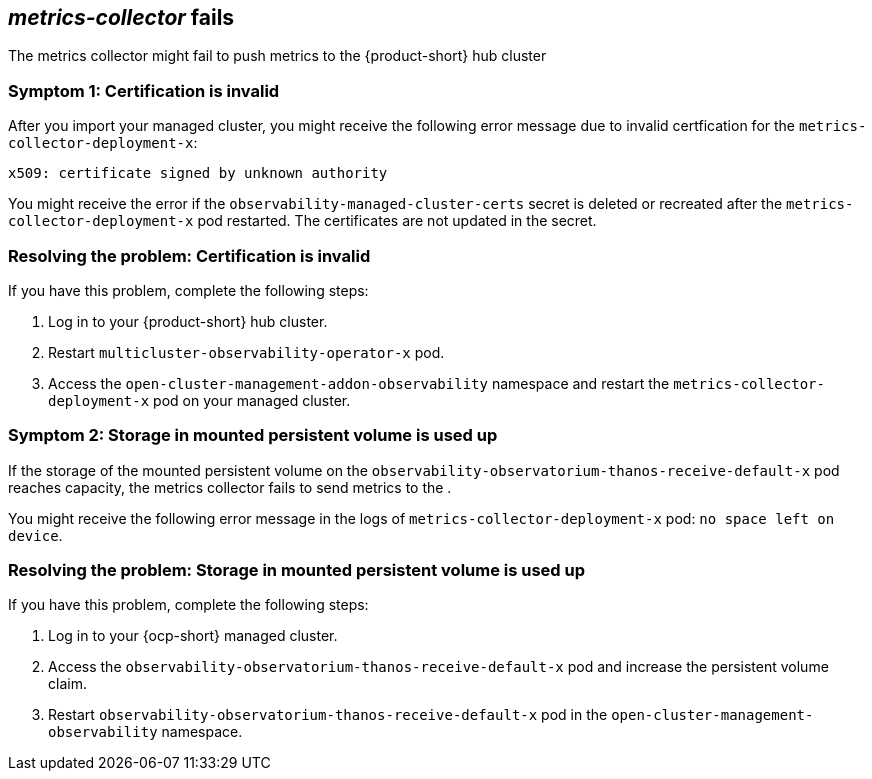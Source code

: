 [#metrics-collector fails]
== _metrics-collector_ fails 

The metrics collector might fail to push metrics to the {product-short} hub cluster 

[#symptom-observability-invalid-certification]
=== Symptom 1: Certification is invalid

After you import your managed cluster, you might receive the following error message due to invalid certfication for the `metrics-collector-deployment-x`: 
 
----
x509: certificate signed by unknown authority
----

You might receive the error if the `observability-managed-cluster-certs` secret is deleted or recreated after the `metrics-collector-deployment-x` pod restarted. The certificates are not updated in the secret.  


[#resolving-observability-invalid-certification]
=== Resolving the problem: Certification is invalid

If you have this problem, complete the following steps:

. Log in to your {product-short} hub cluster. 
. Restart `multicluster-observability-operator-x` pod.
. Access the `open-cluster-management-addon-observability` namespace and restart the `metrics-collector-deployment-x` pod on your managed cluster.

[#symptom-observability-storage-used-up]
=== Symptom 2: Storage in mounted persistent volume is used up

If the storage of the mounted persistent volume on the `observability-observatorium-thanos-receive-default-x` pod reaches capacity, the metrics collector fails to send metrics to the .

You might receive the following error message in the logs of `metrics-collector-deployment-x` pod: `no space left on device`. 

[#resolving-observability-storage-used-up]
=== Resolving the problem: Storage in mounted persistent volume is used up

If you have this problem, complete the following steps:

. Log in to your {ocp-short} managed cluster.
. Access the `observability-observatorium-thanos-receive-default-x` pod and increase the persistent volume claim.
. Restart `observability-observatorium-thanos-receive-default-x` pod in the `open-cluster-management-observability` namespace. 
